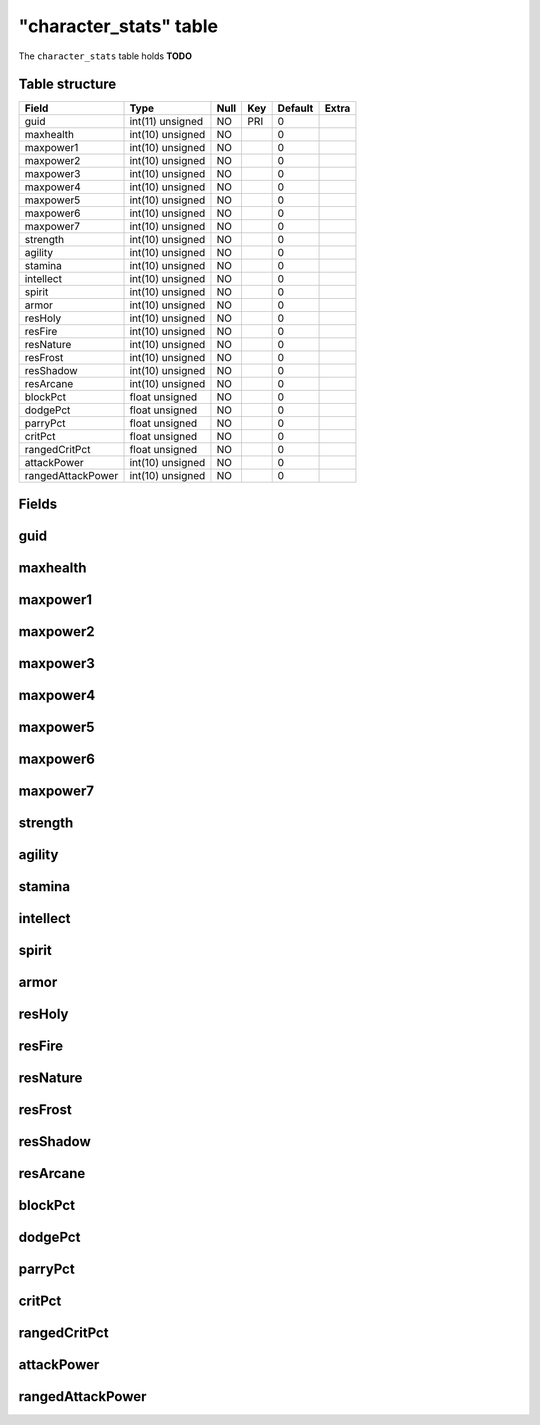 .. _db-character-character-stats:

========================
"character\_stats" table
========================

The ``character_stats`` table holds **TODO**

Table structure
---------------

+---------------------+--------------------+--------+-------+-----------+---------+
| Field               | Type               | Null   | Key   | Default   | Extra   |
+=====================+====================+========+=======+===========+=========+
| guid                | int(11) unsigned   | NO     | PRI   | 0         |         |
+---------------------+--------------------+--------+-------+-----------+---------+
| maxhealth           | int(10) unsigned   | NO     |       | 0         |         |
+---------------------+--------------------+--------+-------+-----------+---------+
| maxpower1           | int(10) unsigned   | NO     |       | 0         |         |
+---------------------+--------------------+--------+-------+-----------+---------+
| maxpower2           | int(10) unsigned   | NO     |       | 0         |         |
+---------------------+--------------------+--------+-------+-----------+---------+
| maxpower3           | int(10) unsigned   | NO     |       | 0         |         |
+---------------------+--------------------+--------+-------+-----------+---------+
| maxpower4           | int(10) unsigned   | NO     |       | 0         |         |
+---------------------+--------------------+--------+-------+-----------+---------+
| maxpower5           | int(10) unsigned   | NO     |       | 0         |         |
+---------------------+--------------------+--------+-------+-----------+---------+
| maxpower6           | int(10) unsigned   | NO     |       | 0         |         |
+---------------------+--------------------+--------+-------+-----------+---------+
| maxpower7           | int(10) unsigned   | NO     |       | 0         |         |
+---------------------+--------------------+--------+-------+-----------+---------+
| strength            | int(10) unsigned   | NO     |       | 0         |         |
+---------------------+--------------------+--------+-------+-----------+---------+
| agility             | int(10) unsigned   | NO     |       | 0         |         |
+---------------------+--------------------+--------+-------+-----------+---------+
| stamina             | int(10) unsigned   | NO     |       | 0         |         |
+---------------------+--------------------+--------+-------+-----------+---------+
| intellect           | int(10) unsigned   | NO     |       | 0         |         |
+---------------------+--------------------+--------+-------+-----------+---------+
| spirit              | int(10) unsigned   | NO     |       | 0         |         |
+---------------------+--------------------+--------+-------+-----------+---------+
| armor               | int(10) unsigned   | NO     |       | 0         |         |
+---------------------+--------------------+--------+-------+-----------+---------+
| resHoly             | int(10) unsigned   | NO     |       | 0         |         |
+---------------------+--------------------+--------+-------+-----------+---------+
| resFire             | int(10) unsigned   | NO     |       | 0         |         |
+---------------------+--------------------+--------+-------+-----------+---------+
| resNature           | int(10) unsigned   | NO     |       | 0         |         |
+---------------------+--------------------+--------+-------+-----------+---------+
| resFrost            | int(10) unsigned   | NO     |       | 0         |         |
+---------------------+--------------------+--------+-------+-----------+---------+
| resShadow           | int(10) unsigned   | NO     |       | 0         |         |
+---------------------+--------------------+--------+-------+-----------+---------+
| resArcane           | int(10) unsigned   | NO     |       | 0         |         |
+---------------------+--------------------+--------+-------+-----------+---------+
| blockPct            | float unsigned     | NO     |       | 0         |         |
+---------------------+--------------------+--------+-------+-----------+---------+
| dodgePct            | float unsigned     | NO     |       | 0         |         |
+---------------------+--------------------+--------+-------+-----------+---------+
| parryPct            | float unsigned     | NO     |       | 0         |         |
+---------------------+--------------------+--------+-------+-----------+---------+
| critPct             | float unsigned     | NO     |       | 0         |         |
+---------------------+--------------------+--------+-------+-----------+---------+
| rangedCritPct       | float unsigned     | NO     |       | 0         |         |
+---------------------+--------------------+--------+-------+-----------+---------+
| attackPower         | int(10) unsigned   | NO     |       | 0         |         |
+---------------------+--------------------+--------+-------+-----------+---------+
| rangedAttackPower   | int(10) unsigned   | NO     |       | 0         |         |
+---------------------+--------------------+--------+-------+-----------+---------+

Fields
------

guid
----

maxhealth
---------

maxpower1
---------

maxpower2
---------

maxpower3
---------

maxpower4
---------

maxpower5
---------

maxpower6
---------

maxpower7
---------

strength
--------

agility
-------

stamina
-------

intellect
---------

spirit
------

armor
-----

resHoly
-------

resFire
-------

resNature
---------

resFrost
--------

resShadow
---------

resArcane
---------

blockPct
--------

dodgePct
--------

parryPct
--------

critPct
-------

rangedCritPct
-------------

attackPower
-----------

rangedAttackPower
-----------------

